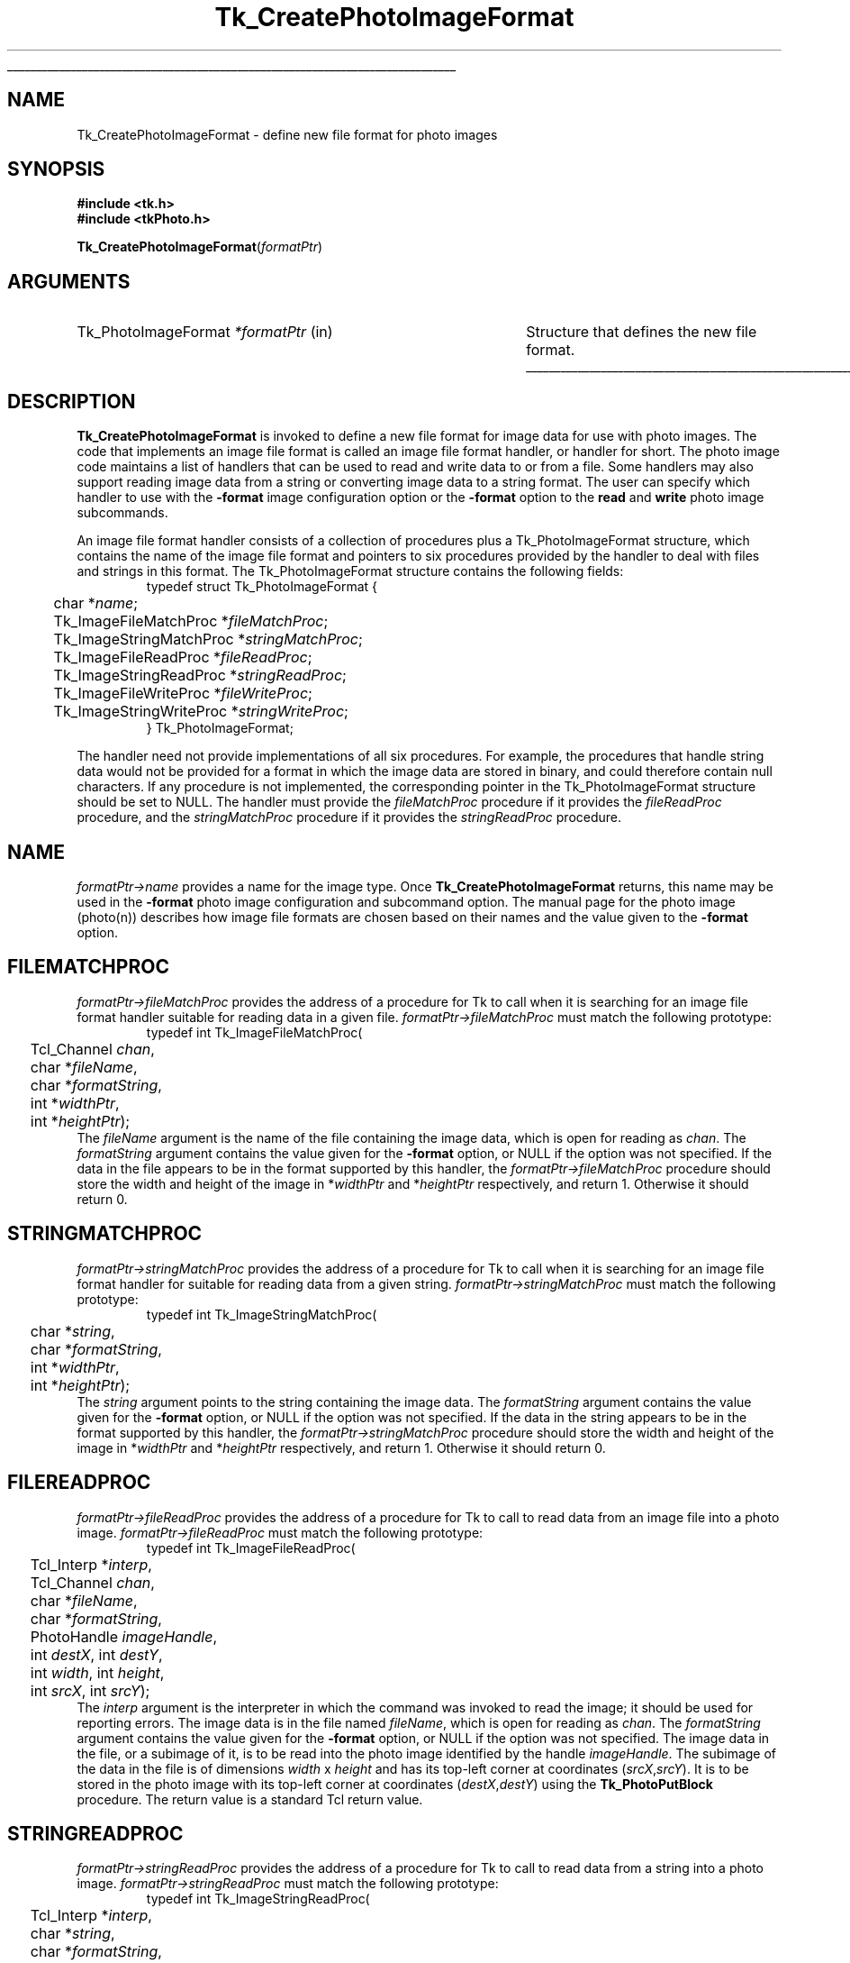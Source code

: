 '\"
'\" Copyright (c) 1994 The Australian National University
'\" Copyright (c) 1994-1997 Sun Microsystems, Inc.
'\"
'\" See the file "license.terms" for information on usage and redistribution
'\" of this file, and for a DISCLAIMER OF ALL WARRANTIES.
'\" 
'\" Author: Paul Mackerras (paulus@cs.anu.edu.au),
'\"	    Department of Computer Science,
'\"	    Australian National University.
'\"
'\" RCS: @(#) $Id: CrtPhImgFmt.3,v 1.10 1999/01/26 04:11:13 jingham Exp $
'\"
'\" The definitions below are for supplemental macros used in Tcl/Tk
'\" manual entries.
'\"
'\" .AP type name in/out ?indent?
'\"	Start paragraph describing an argument to a library procedure.
'\"	type is type of argument (int, etc.), in/out is either "in", "out",
'\"	or "in/out" to describe whether procedure reads or modifies arg,
'\"	and indent is equivalent to second arg of .IP (shouldn't ever be
'\"	needed;  use .AS below instead)
'\"
'\" .AS ?type? ?name?
'\"	Give maximum sizes of arguments for setting tab stops.  Type and
'\"	name are examples of largest possible arguments that will be passed
'\"	to .AP later.  If args are omitted, default tab stops are used.
'\"
'\" .BS
'\"	Start box enclosure.  From here until next .BE, everything will be
'\"	enclosed in one large box.
'\"
'\" .BE
'\"	End of box enclosure.
'\"
'\" .CS
'\"	Begin code excerpt.
'\"
'\" .CE
'\"	End code excerpt.
'\"
'\" .VS ?version? ?br?
'\"	Begin vertical sidebar, for use in marking newly-changed parts
'\"	of man pages.  The first argument is ignored and used for recording
'\"	the version when the .VS was added, so that the sidebars can be
'\"	found and removed when they reach a certain age.  If another argument
'\"	is present, then a line break is forced before starting the sidebar.
'\"
'\" .VE
'\"	End of vertical sidebar.
'\"
'\" .DS
'\"	Begin an indented unfilled display.
'\"
'\" .DE
'\"	End of indented unfilled display.
'\"
'\" .SO
'\"	Start of list of standard options for a Tk widget.  The
'\"	options follow on successive lines, in four columns separated
'\"	by tabs.
'\"
'\" .SE
'\"	End of list of standard options for a Tk widget.
'\"
'\" .OP cmdName dbName dbClass
'\"	Start of description of a specific option.  cmdName gives the
'\"	option's name as specified in the class command, dbName gives
'\"	the option's name in the option database, and dbClass gives
'\"	the option's class in the option database.
'\"
'\" .UL arg1 arg2
'\"	Print arg1 underlined, then print arg2 normally.
'\"
'\" RCS: @(#) $Id: man.macros,v 1.9 1999/01/26 04:11:15 jingham Exp $
'\"
'\"	# Set up traps and other miscellaneous stuff for Tcl/Tk man pages.
.if t .wh -1.3i ^B
.nr ^l \n(.l
.ad b
'\"	# Start an argument description
.de AP
.ie !"\\$4"" .TP \\$4
.el \{\
.   ie !"\\$2"" .TP \\n()Cu
.   el          .TP 15
.\}
.ie !"\\$3"" \{\
.ta \\n()Au \\n()Bu
\&\\$1	\\fI\\$2\\fP	(\\$3)
.\".b
.\}
.el \{\
.br
.ie !"\\$2"" \{\
\&\\$1	\\fI\\$2\\fP
.\}
.el \{\
\&\\fI\\$1\\fP
.\}
.\}
..
'\"	# define tabbing values for .AP
.de AS
.nr )A 10n
.if !"\\$1"" .nr )A \\w'\\$1'u+3n
.nr )B \\n()Au+15n
.\"
.if !"\\$2"" .nr )B \\w'\\$2'u+\\n()Au+3n
.nr )C \\n()Bu+\\w'(in/out)'u+2n
..
.AS Tcl_Interp Tcl_CreateInterp in/out
'\"	# BS - start boxed text
'\"	# ^y = starting y location
'\"	# ^b = 1
.de BS
.br
.mk ^y
.nr ^b 1u
.if n .nf
.if n .ti 0
.if n \l'\\n(.lu\(ul'
.if n .fi
..
'\"	# BE - end boxed text (draw box now)
.de BE
.nf
.ti 0
.mk ^t
.ie n \l'\\n(^lu\(ul'
.el \{\
.\"	Draw four-sided box normally, but don't draw top of
.\"	box if the box started on an earlier page.
.ie !\\n(^b-1 \{\
\h'-1.5n'\L'|\\n(^yu-1v'\l'\\n(^lu+3n\(ul'\L'\\n(^tu+1v-\\n(^yu'\l'|0u-1.5n\(ul'
.\}
.el \}\
\h'-1.5n'\L'|\\n(^yu-1v'\h'\\n(^lu+3n'\L'\\n(^tu+1v-\\n(^yu'\l'|0u-1.5n\(ul'
.\}
.\}
.fi
.br
.nr ^b 0
..
'\"	# VS - start vertical sidebar
'\"	# ^Y = starting y location
'\"	# ^v = 1 (for troff;  for nroff this doesn't matter)
.de VS
.if !"\\$2"" .br
.mk ^Y
.ie n 'mc \s12\(br\s0
.el .nr ^v 1u
..
'\"	# VE - end of vertical sidebar
.de VE
.ie n 'mc
.el \{\
.ev 2
.nf
.ti 0
.mk ^t
\h'|\\n(^lu+3n'\L'|\\n(^Yu-1v\(bv'\v'\\n(^tu+1v-\\n(^Yu'\h'-|\\n(^lu+3n'
.sp -1
.fi
.ev
.\}
.nr ^v 0
..
'\"	# Special macro to handle page bottom:  finish off current
'\"	# box/sidebar if in box/sidebar mode, then invoked standard
'\"	# page bottom macro.
.de ^B
.ev 2
'ti 0
'nf
.mk ^t
.if \\n(^b \{\
.\"	Draw three-sided box if this is the box's first page,
.\"	draw two sides but no top otherwise.
.ie !\\n(^b-1 \h'-1.5n'\L'|\\n(^yu-1v'\l'\\n(^lu+3n\(ul'\L'\\n(^tu+1v-\\n(^yu'\h'|0u'\c
.el \h'-1.5n'\L'|\\n(^yu-1v'\h'\\n(^lu+3n'\L'\\n(^tu+1v-\\n(^yu'\h'|0u'\c
.\}
.if \\n(^v \{\
.nr ^x \\n(^tu+1v-\\n(^Yu
\kx\h'-\\nxu'\h'|\\n(^lu+3n'\ky\L'-\\n(^xu'\v'\\n(^xu'\h'|0u'\c
.\}
.bp
'fi
.ev
.if \\n(^b \{\
.mk ^y
.nr ^b 2
.\}
.if \\n(^v \{\
.mk ^Y
.\}
..
'\"	# DS - begin display
.de DS
.RS
.nf
.sp
..
'\"	# DE - end display
.de DE
.fi
.RE
.sp
..
'\"	# SO - start of list of standard options
.de SO
.SH "STANDARD OPTIONS"
.LP
.nf
.ta 4c 8c 12c
.ft B
..
'\"	# SE - end of list of standard options
.de SE
.fi
.ft R
.LP
See the \\fBoptions\\fR manual entry for details on the standard options.
..
'\"	# OP - start of full description for a single option
.de OP
.LP
.nf
.ta 4c
Command-Line Name:	\\fB\\$1\\fR
Database Name:	\\fB\\$2\\fR
Database Class:	\\fB\\$3\\fR
.fi
.IP
..
'\"	# CS - begin code excerpt
.de CS
.RS
.nf
.ta .25i .5i .75i 1i
..
'\"	# CE - end code excerpt
.de CE
.fi
.RE
..
.de UL
\\$1\l'|0\(ul'\\$2
..
.TH Tk_CreatePhotoImageFormat 3 4.0 Tk "Tk Library Procedures"
.BS
.SH NAME
Tk_CreatePhotoImageFormat \- define new file format for photo images
.SH SYNOPSIS
.nf
\fB#include <tk.h>\fR
\fB#include <tkPhoto.h>\fR
.sp
\fBTk_CreatePhotoImageFormat\fR(\fIformatPtr\fR)
.SH ARGUMENTS
.AS Tk_PhotoImageFormat *formatPtr
.AP Tk_PhotoImageFormat *formatPtr in
Structure that defines the new file format.
.BE

.SH DESCRIPTION
.PP
\fBTk_CreatePhotoImageFormat\fR is invoked to define a new file format
for image data for use with photo images.  The code that implements an
image file format is called an image file format handler, or
handler for short.  The photo image code
maintains a list of handlers that can be used to read and
write data to or from a file.  Some handlers may also
support reading image data from a string or converting image data to a
string format.
The user can specify which handler to use with the \fB\-format\fR
image configuration option or the \fB\-format\fR option to the
\fBread\fR and \fBwrite\fR photo image subcommands.
.PP
An image file format handler consists of a collection of procedures
plus a Tk_PhotoImageFormat structure, which contains the name of the
image file format and pointers to six procedures provided by the
handler to deal with files and strings in this format.  The
Tk_PhotoImageFormat structure contains the following fields:
.CS
typedef struct Tk_PhotoImageFormat {
	char *\fIname\fR;
	Tk_ImageFileMatchProc *\fIfileMatchProc\fR;
	Tk_ImageStringMatchProc *\fIstringMatchProc\fR;
	Tk_ImageFileReadProc *\fIfileReadProc\fR;
	Tk_ImageStringReadProc *\fIstringReadProc\fR;
	Tk_ImageFileWriteProc *\fIfileWriteProc\fR;
	Tk_ImageStringWriteProc *\fIstringWriteProc\fR;
} Tk_PhotoImageFormat;
.CE
.PP
The handler need not provide implementations of all six procedures.
For example, the procedures that handle string data would not be
provided for a format in which the image data are stored in binary,
and could therefore contain null characters.  If any procedure is not
implemented, the corresponding pointer in the Tk_PhotoImageFormat
structure should be set to NULL.  The handler must provide the
\fIfileMatchProc\fR procedure if it provides the \fIfileReadProc\fR
procedure, and the \fIstringMatchProc\fR procedure if it provides the
\fIstringReadProc\fR procedure.

.SH NAME
.PP
\fIformatPtr->name\fR provides a name for the image type.
Once \fBTk_CreatePhotoImageFormat\fR returns, this name may be used
in the \fB\-format\fR photo image configuration and subcommand option.
The manual page for the photo image (photo(n)) describes how image
file formats are chosen based on their names and the value given to
the \fB\-format\fR option.

.SH FILEMATCHPROC
\fIformatPtr->fileMatchProc\fR provides the address of a procedure for
Tk to call when it is searching for an image file format handler
suitable for reading data in a given file.
\fIformatPtr->fileMatchProc\fR must match the following prototype:
.CS
typedef int Tk_ImageFileMatchProc(
	Tcl_Channel \fIchan\fR,
	char *\fIfileName\fR,
	char *\fIformatString\fR,
	int *\fIwidthPtr\fR,
	int *\fIheightPtr\fR);
.CE
The \fIfileName\fR argument is the name of the file containing the
image data, which is open for reading as \fIchan\fR.  The
\fIformatString\fR argument contains the value given for the
\fB\-format\fR option, or NULL if the option was not specified.
If the data in the file appears to be in the format supported by this
handler, the \fIformatPtr->fileMatchProc\fR procedure should store the
width and height of the image in *\fIwidthPtr\fR and *\fIheightPtr\fR
respectively, and return 1.  Otherwise it should return 0.

.SH STRINGMATCHPROC
\fIformatPtr->stringMatchProc\fR provides the address of a procedure for
Tk to call when it is searching for an image file format handler for
suitable for reading data from a given string.
\fIformatPtr->stringMatchProc\fR must match the following prototype:
.CS
typedef int Tk_ImageStringMatchProc(
	char *\fIstring\fR,
	char *\fIformatString\fR,
	int *\fIwidthPtr\fR,
	int *\fIheightPtr\fR);
.CE
The \fIstring\fR argument points to the string containing the image
data.  The \fIformatString\fR argument contains the value given for
the \fB\-format\fR option, or NULL if the option was not specified.
If the data in the string appears to be in the format supported by
this handler, the \fIformatPtr->stringMatchProc\fR procedure should
store the width and height of the image in *\fIwidthPtr\fR and
*\fIheightPtr\fR respectively, and return 1.  Otherwise it should
return 0.

.SH FILEREADPROC
\fIformatPtr->fileReadProc\fR provides the address of a procedure for
Tk to call to read data from an image file into a photo image.
\fIformatPtr->fileReadProc\fR must match the following prototype:
.CS
typedef int Tk_ImageFileReadProc(
	Tcl_Interp *\fIinterp\fR,
	Tcl_Channel \fIchan\fR,
	char *\fIfileName\fR,
	char *\fIformatString\fR,
	PhotoHandle \fIimageHandle\fR,
	int \fIdestX\fR, int \fIdestY\fR,
	int \fIwidth\fR, int \fIheight\fR,
	int \fIsrcX\fR, int \fIsrcY\fR);
.CE
The \fIinterp\fR argument is the interpreter in which the command was
invoked to read the image; it should be used for reporting errors.
The image data is in the file named \fIfileName\fR, which is open for
reading as \fIchan\fR.  The \fIformatString\fR argument contains the
value given for the \fB\-format\fR option, or NULL if the option was
not specified.  The image data in the file, or a subimage of it, is to
be read into the photo image identified by the handle
\fIimageHandle\fR.  The subimage of the data in the file is of
dimensions \fIwidth\fR x \fIheight\fR and has its top-left corner at
coordinates (\fIsrcX\fR,\fIsrcY\fR).  It is to be stored in the photo
image with its top-left corner at coordinates
(\fIdestX\fR,\fIdestY\fR) using the \fBTk_PhotoPutBlock\fR procedure.
The return value is a standard Tcl return value.

.SH STRINGREADPROC
\fIformatPtr->stringReadProc\fR provides the address of a procedure for
Tk to call to read data from a string into a photo image.
\fIformatPtr->stringReadProc\fR must match the following prototype:
.CS
typedef int Tk_ImageStringReadProc(
	Tcl_Interp *\fIinterp\fR,
	char *\fIstring\fR,
	char *\fIformatString\fR,
	PhotoHandle \fIimageHandle\fR,
	int \fIdestX\fR, int \fIdestY\fR,
	int \fIwidth\fR, int \fIheight\fR,
	int \fIsrcX\fR, int \fIsrcY\fR);
.CE
The \fIinterp\fR argument is the interpreter in which the command was
invoked to read the image; it should be used for reporting errors.
The \fIstring\fR argument points to the image data in string form.
The \fIformatString\fR argument contains the
value given for the \fB\-format\fR option, or NULL if the option was
not specified.  The image data in the string, or a subimage of it, is to
be read into the photo image identified by the handle
\fIimageHandle\fR.  The subimage of the data in the string is of
dimensions \fIwidth\fR x \fIheight\fR and has its top-left corner at
coordinates (\fIsrcX\fR,\fIsrcY\fR).  It is to be stored in the photo
image with its top-left corner at coordinates
(\fIdestX\fR,\fIdestY\fR) using the \fBTk_PhotoPutBlock\fR procedure.
The return value is a standard Tcl return value.

.SH FILEWRITEPROC
\fIformatPtr->fileWriteProc\fR provides the address of a procedure for
Tk to call to write data from a photo image to a file.
\fIformatPtr->fileWriteProc\fR must match the following prototype:
.CS
typedef int Tk_ImageFileWriteProc(
	Tcl_Interp *\fIinterp\fR,
	char *\fIfileName\fR,
	char *\fIformatString\fR,
	Tk_PhotoImageBlock *\fIblockPtr\fR);
.CE
The \fIinterp\fR argument is the interpreter in which the command was
invoked to write the image; it should be used for reporting errors.
The image data to be written are in memory and are described by the
Tk_PhotoImageBlock structure pointed to by \fIblockPtr\fR; see the
manual page FindPhoto(3) for details.  The \fIfileName\fR argument
points to the string giving the name of the file in which to write the
image data.  The \fIformatString\fR argument contains the
value given for the \fB\-format\fR option, or NULL if the option was
not specified.  The format string can contain extra characters
after the name of the format.  If appropriate, the
\fIformatPtr->fileWriteProc\fR procedure may interpret these
characters to specify further details about the image file.
The return value is a standard Tcl return value.

.SH STRINGWRITEPROC
\fIformatPtr->stringWriteProc\fR provides the address of a procedure for
Tk to call to translate image data from a photo image into a string.
\fIformatPtr->stringWriteProc\fR must match the following prototype:
.CS
typedef int Tk_ImageStringWriteProc(
	Tcl_Interp *\fIinterp\fR,
	Tcl_DString *\fIdataPtr\fR,
	char *\fIformatString\fR,
	Tk_PhotoImageBlock *\fIblockPtr\fR);
.CE
The \fIinterp\fR argument is the interpreter in which the command was
invoked to convert the image; it should be used for reporting errors.
The image data to be converted are in memory and are described by the
Tk_PhotoImageBlock structure pointed to by \fIblockPtr\fR; see the
manual page FindPhoto(3) for details.  The data for the string
should be appended to the dynamic string given by \fIdataPtr\fR.
The \fIformatString\fR argument contains the
value given for the \fB\-format\fR option, or NULL if the option was
not specified.  The format string can contain extra characters
after the name of the format.  If appropriate, the
\fIformatPtr->stringWriteProc\fR procedure may interpret these
characters to specify further details about the image file.
The return value is a standard Tcl return value.

.SH "SEE ALSO"
Tk_FindPhoto, Tk_PhotoPutBlock

.SH KEYWORDS
photo image, image file
